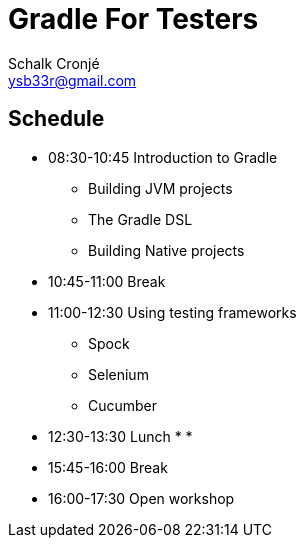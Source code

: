 = Gradle For Testers
Schalk Cronjé <ysb33r@gmail.com>
:imagesdir: images
:sourcedir: snippets

== Schedule

* 08:30-10:45 Introduction to Gradle
** Building JVM projects
** The Gradle DSL
** Building Native projects
* 10:45-11:00 Break
* 11:00-12:30 Using testing frameworks
** Spock
** Selenium
** Cucumber
* 12:30-13:30 Lunch
*
*
* 15:45-16:00 Break
* 16:00-17:30 Open workshop

// include::[]
